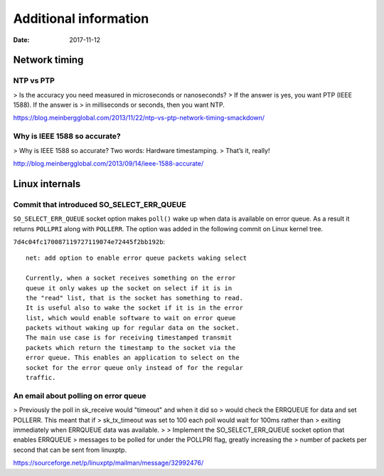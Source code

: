 ======================
Additional information
======================

:Date: 2017-11-12


Network timing
==============


NTP vs PTP
----------

> Is the accuracy you need measured in microseconds or nanoseconds?
> If the answer is yes, you want PTP (IEEE 1588).  If the answer is
> in milliseconds or seconds, then you want NTP.

https://blog.meinbergglobal.com/2013/11/22/ntp-vs-ptp-network-timing-smackdown/


Why is IEEE 1588 so accurate?
-----------------------------

> Why is IEEE 1588 so accurate? Two words: Hardware timestamping.
> That’s it, really!

http://blog.meinbergglobal.com/2013/09/14/ieee-1588-accurate/


Linux internals
===============


Commit that introduced SO_SELECT_ERR_QUEUE
------------------------------------------

``SO_SELECT_ERR_QUEUE`` socket option makes ``poll()`` wake
up when data is available on error queue. As a result it
returns ``POLLPRI`` along with ``POLLERR``. The option was
added in the following commit on Linux kernel tree.

``7d4c04fc170087119727119074e72445f2bb192b``::

	net: add option to enable error queue packets waking select
	
	Currently, when a socket receives something on the error
	queue it only wakes up the socket on select if it is in
	the "read" list, that is the socket has something to read.
	It is useful also to wake the socket if it is in the error
	list, which would enable software to wait on error queue
	packets without waking up for regular data on the socket.
	The main use case is for receiving timestamped transmit
	packets which return the timestamp to the socket via the
	error queue. This enables an application to select on the
	socket for the error queue only instead of for the regular
	traffic.


An email about polling on error queue
-------------------------------------

> Previously the poll in sk_receive would "timeout" and when it did so
> would check the ERRQUEUE for data and set POLLERR.  This meant that if
> sk_tx_timeout was set to 100 each poll would wait for 100ms rather than
> exiting immediately when ERRQUEUE data was available.
>
> Implement the SO_SELECT_ERR_QUEUE socket option that enables ERRQUEUE
> messages to be polled for under the POLLPRI flag, greatly increasing the
> number of packets per second that can be sent from linuxptp.

https://sourceforge.net/p/linuxptp/mailman/message/32992476/
